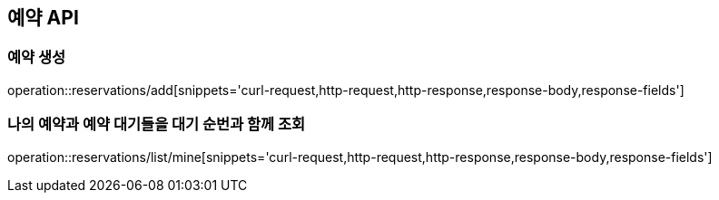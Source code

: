 == 예약 API

=== 예약 생성

operation::reservations/add[snippets='curl-request,http-request,http-response,response-body,response-fields']

=== 나의 예약과 예약 대기들을 대기 순번과 함께 조회

operation::reservations/list/mine[snippets='curl-request,http-request,http-response,response-body,response-fields']
